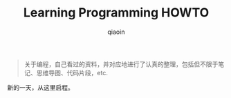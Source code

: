 #+TITLE: Learning Programming HOWTO
#+AUTHOR: qiaoin
#+EMAIL: qiao.liubing@gmail.com
#+OPTIONS: toc:3 num:nil
#+STARTUP: showall

#+BEGIN_QUOTE
关于编程，自己看过的资料，并对应地进行了认真的整理，包括但不限于笔记、思维导图、代码片段，etc.
#+END_QUOTE

新的一天，从这里启程。
